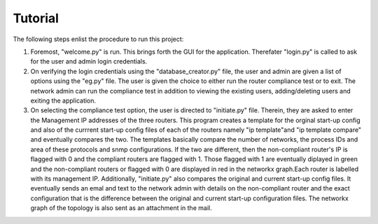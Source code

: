 Tutorial
========

The following steps enlist the procedure to run this project:

1. Foremost, "welcome.py" is run. This brings forth the GUI for the application. Therefater "login.py" is called to ask for the user and admin login credentials.
2. On verifying the login credentials using the "database_creator.py" file, the user and admin are given a list of options using the "eg.py" file. The user is given the choice to either run the router compliance test or to exit. The network admin can run the compliance test in addition to viewing the existing users, adding/deleting users and exiting the application.
3. On selecting the compliance test option, the user is directed to "initiate.py" file. Therein, they are asked to enter the Management IP addresses of the three routers. This program creates a template for the orginal start-up config and also of the currrent start-up config files of each of the routers namely "ip template"and "ip template compare" and eventually compares the two. The templates basically compare the number of networks, the process IDs and area of these protocols and snmp configurations. If the two are different, then the non-compliant router's IP is flagged with 0 and the compliant routers are flagged with 1. Those flagged with 1 are eventually diplayed in green and the non-compliant routers or flagged with 0 are displayed in red in the networkx graph.Each router is labelled with its management IP.  Additionally, "initiate.py" also compares the original and current start-up config files. It eventually sends an emal and text to the network admin with details on the non-compliant router and the exact configuration that is the difference between the original and current start-up configuration files. The networkx graph of the topology is also sent as an attachment in the mail.
